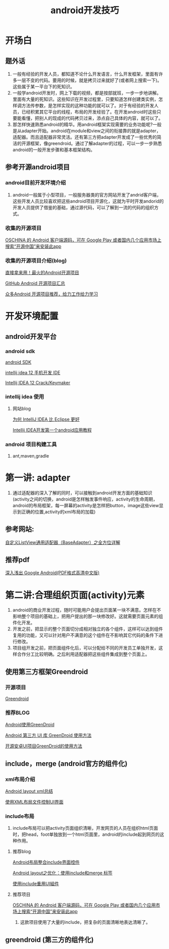 ﻿#+TITLE:    android开发技巧
#+AUTHOR:   



* 开场白

** 题外话

 1. 一般有经验的开发人员，都知道不论什么开发语言，什么开发框架，里面有许多一层不变的代码。要用的时候，就是拷贝过来就好了(或者网上搜索一下)。这些属于某一平台下的死知识。
 1. 一般学android开发时，网上下载的视频，都是按部就班，一步一步地讲解。里面有大量的死知识。这些知识在开发过程里，只要知道怎样创建类实例，怎样调方法传参数，是怎样实现的这种功能的就可以了。对于有经验的开发人员，已经积累其它平台的线程，布局的开发经验了。在开发android时这些只要能看懂，把别人的现成的代码拷贝过来，添点自己具体的内容，就可以了。
 1. 那怎样快速熟悉android的精华。用android框架实现需要的业务功能呢?一般是从adapter开始。android在module和view之间的衔接靠的就是adapter，适配器。而且适配器非常灵活。还有第三方把adapter开发成了一些优秀的简洁的开源框架，像greendroid。通过了解adapter的过程，可以一步一步熟悉android的一般开发步骤和基本框架结构。


** 参考开源android项目
*** android目前开发环境介绍
 1. android一般属于小型项目，一般服务器类的官方网站开发了andrid客户端，这些开发人员比较喜欢把这些android项目开源化，这就为平时开发andorid的开发人员提供了借鉴的基础，通过源代码，可以了解到一流的代码的组织方式。 
*** 收集的开源项目
     [[http://git.oschina.net/oschina/android-app][OSCHINA 的 Android 客户端源码，可在 Google Play 或者国内几个应用市场上搜索“开源中国”来安装此app]]

*** 收集的开源项目介绍(blog)

     [[http://www.csdn.net/article/2013-05-03/2815127-Android-open-source-projects][直接拿来用！最火的Android开源项目]]

     [[http://blog.csdn.net/ithomer/article/details/8882236][GitHub Android 开源项目汇总]]

     [[http://www.cnblogs.com/TerryBlog/archive/2011/04/18/2019907.html][众多Android 开源项目推荐，给力工作给力学习]]
     

* 开发环境配置
** android开发平台
*** android sdk
 
     [[smb://192.168.0.238/新马共享/工具软件/android手机/开发环境/adt-bundle-windows-x86.zip][android SDK]]

     [[smb://192.168.0.238/新马共享/工具软件/android手机/开发环境/IntelliJ IDEA 12.1.3.zip][intellij idea 12 手机开发 IDE]]

     [[http://www.zhenhua.org/article.asp?id=736][Intellij IDEA 12 Crack/Keymaker]]

*** intellij idea 使用

    1. 网站blog
       
       [[http://www.oschina.net/news/26929/why-intellij-is-better-than-eclipse][为何 IntelliJ IDEA 比 Eclipse 更好]]

       [[http://my.oschina.net/simaben/blog/116056][Intellij IDEA开发第一个android应用教程]]

*** android 项目构建工具

    1. ant,maven,gradle


* 第一讲: adapter
 1. 通过适配器的深入了解的同时，可以接触到android开发方面的基础知识(activity之间的切换，android是怎样触发事件响应，activity的生命周期，android的布局框架，每一屏幕的activity是怎样把button，image这些view显示到正确的位置,activity的xml布局的加载)   

** 参考网站:
    [[http://www.jizhuomi.com/android/game/322.html][自定义ListView通用适配器（BaseAdapter）之全方位详解]]

** 推荐pdf
   [[http://wenku.baidu.com/view/15afbcd4b9f3f90f76c61bb5][深入浅出 Google Android(PDF格式高清中文版)]] 

* 第二讲:合理组织页面(activity)元素
 1. android的商业开发过程，随时可能用户会提出页面某一块不满意。怎样在不影响整个项目的基础上，把用户提出的那一块修改好。这就需要页面元素的组件化开发。
 1. 开发之前，把显示的整个页面切分成相对独立的各个组件，这样可以达到组件复用的功能，又可以针对用户不满意的这个组件在不影响其它代码的条件下进行修改。
 1. 项目组开发之前，把页面组件化后，可以分配给不同的开发员工单独开发，这样合作分工比较明确。之后利用适配器把这些组件集成到整个页面上。

** 使用第三方框架Greendroid
*** 开源项目
    [[https://github.com/cyrilmottier/GreenDroid][Greendroid]]

*** 推荐BLOG
    [[http://jiangli.easymorse.com/?p=1435][Android使用GreenDroid]]

    [[http://www.acwind.net/blog/?p=1297][Android 第三方 UI 库 GreenDroid 使用方法]]

    [[http://www.zhuzhusoft.com/article.php?id=57][开源安卓UI项目GreenDroid的使用方法]]

** include，merge (android官方的组件化)
*** xml布局介绍
   
    [[http://huangbo-2020.iteye.com/blog/1008974][Android layout xml总结]]

    [[http://book.51cto.com/art/201206/343939.htm][使用XML布局文件控制UI界面]]

*** include布局
 1. include布局可以把activity页面组织清晰，开发网页的人员在组织html页面时，把head，foot单独放到一个html页面里，android的include起到网页的这种作用。
     
**** 推荐blog

     [[http://www.ataaw.com/develop/277.html][Android布局整合include界面控件]]

     [[http://blog.csdn.net/mzl626/article/details/5978297][Android layout之优化：使用include和merge 标签]]

     [[http://androidbiancheng.blogspot.com/2011/01/includeui.html][使用include重用UI組件]]


**** 推荐项目

     [[http://git.oschina.net/oschina/android-app][OSCHINA 的 Android 客户端源码，可在 Google Play 或者国内几个应用市场上搜索“开源中国”来安装此app]]

 1. 这款项目使用了大量的include，把复杂的页面清晰地表达清晰了。

** greendroid (第三方的组件化)












    




    







